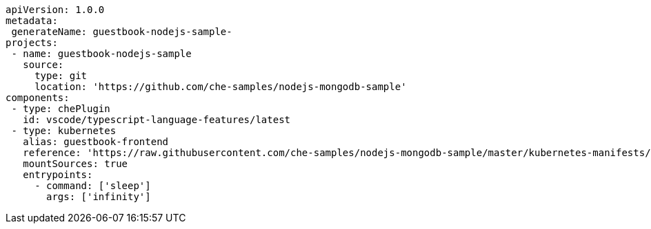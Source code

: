 [source,yaml]
----
apiVersion: 1.0.0
metadata:
 generateName: guestbook-nodejs-sample-
projects:
 - name: guestbook-nodejs-sample
   source:
     type: git
     location: 'https://github.com/che-samples/nodejs-mongodb-sample'
components:
 - type: chePlugin
   id: vscode/typescript-language-features/latest
 - type: kubernetes
   alias: guestbook-frontend
   reference: 'https://raw.githubusercontent.com/che-samples/nodejs-mongodb-sample/master/kubernetes-manifests/guestbook-app.deployment.yaml'
   mountSources: true
   entrypoints:
     - command: ['sleep']
       args: ['infinity']
----
